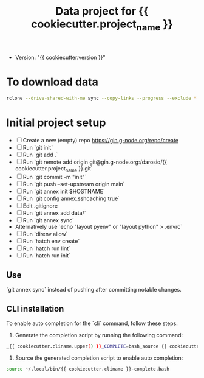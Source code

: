 #+title: Data project for {{ cookiecutter.project_name }}

- Version: "{{ cookiecutter.version }}"

* To download data

#+begin_src sh :results output :exports both
rclone --drive-shared-with-me sync --copy-links --progress --exclude *.lifext gdpa:iClima\ 1Photon data/
#+end_src

* Initial project setup

- [ ] Create a new (empty) repo https://gin.g-node.org/repo/create
- [ ] Run `git init`
- [ ] Run `git add .`
- [ ] Run `git remote add origin git@gin.g-node.org:/darosio/{{ cookiecutter.project_name }}.git`
- [ ] Run `git commit -m "init"`
- [ ] Run `git push --set-upstream origin main`
- [ ] Run `git annex init $HOSTNAME`
- [ ] Run `git config annex.sshcaching true`
- [ ] Edit .gitignore
- [ ] Run `git annex add data/`
- [ ] Run `git annex sync`
- Alternatively use `echo "layout pyenv" or "layout python" > .envrc`
- [ ] Run `direnv allow`
- [ ] Run `hatch env create`
- [ ] Run `hatch run lint`
- [ ] Run `hatch run init`


** Use 
`git annex sync` instead of pushing after committing notable changes.

** CLI installation

To enable auto completion for the `cli` command, follow these steps:

1.  Generate the completion script by running the following command:
   
#+begin_src sh :results output :exports both
_{{ cookiecutter.cliname.upper() }}_COMPLETE=bash_source {{ cookiecutter.cliname }} > ~/.local/bin/{{ cookiecutter.cliname }}-complete.bash
#+end_src

2.  Source the generated completion script to enable auto completion:
   
#+begin_src sh :results output :exports both
source ~/.local/bin/{{ cookiecutter.cliname }}-complete.bash
#+end_src



